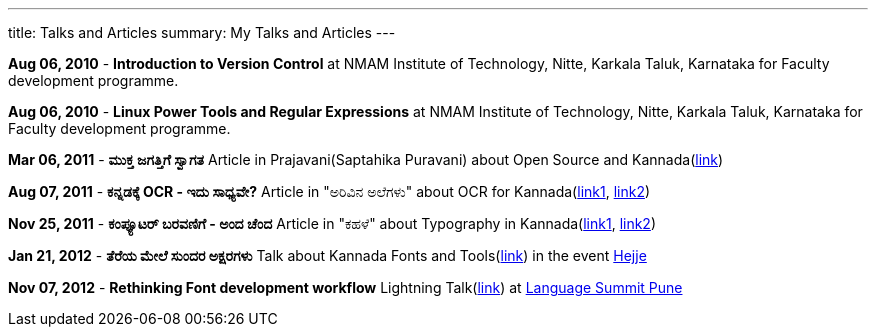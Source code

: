 ---
title: Talks and Articles
summary: My Talks and Articles
---

*Aug 06, 2010* - **Introduction to Version Control** at NMAM Institute of Technology, Nitte, Karkala Taluk, Karnataka for Faculty development programme.

*Aug 06, 2010* - **Linux Power Tools and Regular Expressions** at NMAM Institute of Technology, Nitte, Karkala Taluk, Karnataka for Faculty development programme.

*Mar 06, 2011* - **ಮುಕ್ತ ಜಗತ್ತಿಗೆ ಸ್ವಾಗತ** Article in Prajavani(Saptahika Puravani) about Open Source and Kannada(link:/files/mukta_jagattige_swagata.pdf[link])

*Aug 07, 2011* - **ಕನ್ನಡಕ್ಕೆ OCR - ಇದು ಸಾಧ್ಯವೇ?** Article in "ಅರಿವಿನ ಅಲೆಗಳು" about OCR for Kannada(http://aravindavk.in/blog/kannadakke-ocr-idu-sadyave/[link1], http://arivu.sanchaya.net/2011/08/ocr.html[link2])

*Nov 25, 2011* - **ಕಂಪ್ಯೂಟರ್ ಬರವಣಿಗೆ - ಅಂದ ಚೆಂದ** Article in "ಕಹಳೆ" about Typography in Kannada(http://aravindavk.in/blog/computer-baravanige-anda-chanda/[link1], http://www.kahale.gen.in/2011/11/blog-post_25.html[link2]) 

*Jan 21, 2012* - **ತೆರೆಯ ಮೇಲೆ ಸುಂದರ ಅಕ್ಷರಗಳು** Talk about Kannada Fonts and Tools(https://github.com/aravindavk/talks/tree/master/hejje[link]) in the event http://hejje.sanchaya.net[Hejje]

*Nov 07, 2012* - **Rethinking Font development workflow** Lightning Talk(https://github.com/aravindavk/talks/tree/master/LanguageSummitPune[link]) at https://www.mediawiki.org/wiki/Pune_LanguageSummit_November_2012[Language Summit Pune]
